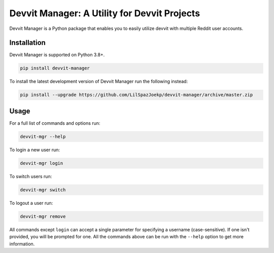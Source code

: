 Devvit Manager: A Utility for Devvit Projects
=============================================

.. image:: https://img.shields.io/pypi/v/devvit-manager.svg
    :alt: Latest Devvit Manager Version
    :target: https://pypi.python.org/pypi/devvit-manager

.. image:: https://img.shields.io/pypi/pyversions/devvit-manager
    :alt: Supported Python Versions
    :target: https://pypi.python.org/pypi/devvit-manager

.. image:: https://img.shields.io/pypi/dm/devvit-manager
    :alt: PyPI - Downloads - Monthly
    :target: https://pypi.python.org/pypi/devvit-manager

.. image:: https://github.com/LilSpazJoekp/devvit-manager/workflows/CI/badge.svg
    :alt: GitHub Actions Status
    :target: https://github.com/LilSpazJoekp/devvit-manager/actions?query=branch%3Amaster

.. image:: https://img.shields.io/badge/pre--commit-enabled-brightgreen?logo=pre-commit&logoColor=white
    :alt: pre-commit
    :target: https://github.com/pre-commit/pre-commit

.. image:: https://api.securityscorecards.dev/projects/github.com/LilSpazJoekp/devvit-manager/badge
    :alt: OpenSSF Scorecard
    :target: https://api.securityscorecards.dev/projects/github.com/LilSpazJoekp/devvit-manager

Devvit Manager is a Python package that enables you to easily utilize devvit with
multiple Reddit user accounts.

.. _installation:

Installation
------------

Devvit Manager is supported on Python 3.8+.

.. code-block:: bash

    pip install devvit-manager

To install the latest development version of Devvit Manager run the following instead:

.. code-block:: bash

    pip install --upgrade https://github.com/LilSpazJoekp/devvit-manager/archive/master.zip

Usage
-----

For a full list of commands and options run:

.. code-block:: bash

    devvit-mgr --help

To login a new user run:

.. code-block:: bash

    devvit-mgr login

To switch users run:

.. code-block:: bash

    devvit-mgr switch

To logout a user run:

.. code-block:: bash

    devvit-mgr remove

All commands except ``login`` can accept a single parameter for specifying a username
(case-sensitive). If one isn't provided, you will be prompted for one. All the commands
above can be run with the ``--help`` option to get more information.
